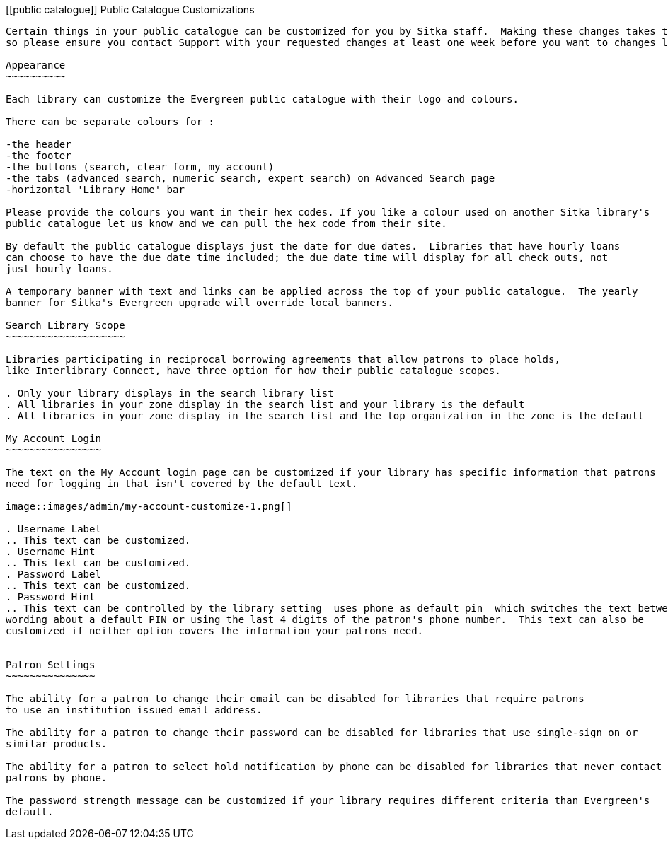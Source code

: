 [[public catalogue]]
Public Catalogue Customizations
-------------------------------

Certain things in your public catalogue can be customized for you by Sitka staff.  Making these changes takes time
so please ensure you contact Support with your requested changes at least one week before you want to changes live.

Appearance
~~~~~~~~~~

Each library can customize the Evergreen public catalogue with their logo and colours. 

There can be separate colours for :

-the header
-the footer
-the buttons (search, clear form, my account)
-the tabs (advanced search, numeric search, expert search) on Advanced Search page
-horizontal 'Library Home' bar

Please provide the colours you want in their hex codes. If you like a colour used on another Sitka library's
public catalogue let us know and we can pull the hex code from their site.

By default the public catalogue displays just the date for due dates.  Libraries that have hourly loans
can choose to have the due date time included; the due date time will display for all check outs, not
just hourly loans.

A temporary banner with text and links can be applied across the top of your public catalogue.  The yearly 
banner for Sitka's Evergreen upgrade will override local banners.

Search Library Scope
~~~~~~~~~~~~~~~~~~~~

Libraries participating in reciprocal borrowing agreements that allow patrons to place holds, 
like Interlibrary Connect, have three option for how their public catalogue scopes.

. Only your library displays in the search library list
. All libraries in your zone display in the search list and your library is the default
. All libraries in your zone display in the search list and the top organization in the zone is the default

My Account Login
~~~~~~~~~~~~~~~~

The text on the My Account login page can be customized if your library has specific information that patrons
need for logging in that isn't covered by the default text.

image::images/admin/my-account-customize-1.png[]

. Username Label
.. This text can be customized.
. Username Hint
.. This text can be customized.
. Password Label
.. This text can be customized.
. Password Hint
.. This text can be controlled by the library setting _uses phone as default pin_ which switches the text between 
wording about a default PIN or using the last 4 digits of the patron's phone number.  This text can also be
customized if neither option covers the information your patrons need.


Patron Settings
~~~~~~~~~~~~~~~

The ability for a patron to change their email can be disabled for libraries that require patrons 
to use an institution issued email address.

The ability for a patron to change their password can be disabled for libraries that use single-sign on or
similar products.

The ability for a patron to select hold notification by phone can be disabled for libraries that never contact
patrons by phone.

The password strength message can be customized if your library requires different criteria than Evergreen's
default.



